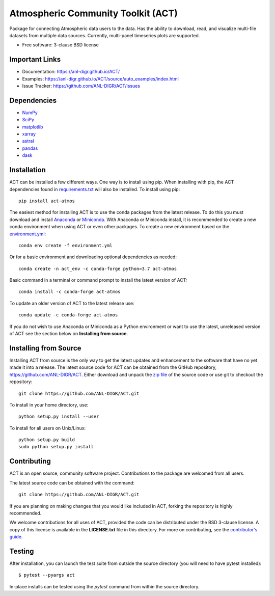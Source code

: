 ===================================
Atmospheric Community Toolkit (ACT)
===================================

|AnacondaCloud| |CondaDownloads|

|Travis|

.. |AnacondaCloud| image:: https://anaconda.org/conda-forge/act-atmos/badges/version.svg
    :target: https://anaconda.org/conda-forge/act-atmos

.. |CondaDownloads| image:: https://anaconda.org/conda-forge/act-atmos/badges/downloads.svg
    :target: https://anaconda.org/conda-forge/act-atmos/files

.. |Travis| image:: https://img.shields.io/travis/ANL-DIGR/ACT.svg
        :target: https://travis-ci.org/ANL-DIGR/ACT

Package for connecting Atmospheric data users to the
data. Has the ability to download, read, and visualize multi-file datasets from
multiple data sources. Currently, multi-panel timeseries plots are supported. 

* Free software: 3-clause BSD license

Important Links
~~~~~~~~~~~~~~~

* Documentation: https://anl-digr.github.io/ACT/
* Examples: https://anl-digr.github.io/ACT/source/auto_examples/index.html
* Issue Tracker: https://github.com/ANL-DIGR/ACT/issues

Dependencies
~~~~~~~~~~~~

* `NumPy <https://www.numpy.org/>`_
* `SciPy <https://www.scipy.org/>`_
* `matplotlib <https://matplotlib.org/>`_
* `xarray <https://xarray.pydata.org/en/stable/>`_
* `astral <https://astral.readthedocs.io/en/latest/>`_
* `pandas <https://pandas.pydata.org/>`_
* `dask <https://dask.org/>`_

Installation
~~~~~~~~~~~~

ACT can be installed a few different ways. One way is to install using pip.
When installing with pip, the ACT dependencies found in
`requirements.txt <https://github.com/ANL-DIGR/ACT/blob/master/requirements.txt>`_ will also be installed. To install using pip::

    pip install act-atmos

The easiest method for installing ACT is to use the conda packages from
the latest release. To do this you must download and install 
`Anaconda <https://www.anaconda.com/download/#>`_ or 
`Miniconda <https://conda.io/miniconda.html>`_.
With Anaconda or Miniconda install, it is recommended to create a new conda
environment when using ACT or even other packages. To create a new
environment based on the `environment.yml <https://github.com/ANL-DIGR/ACT/blob/master/environment.yml>`_::

    conda env create -f environment.yml

Or for a basic environment and downloading optional dependencies as needed::

    conda create -n act_env -c conda-forge python=3.7 act-atmos

Basic command in a terminal or command prompt to install the latest version of
ACT::

    conda install -c conda-forge act-atmos

To update an older version of ACT to the latest release use::

    conda update -c conda-forge act-atmos

If you do not wish to use Anaconda or Miniconda as a Python environment or want
to use the latest, unreleased version of ACT see the section below on 
**Installing from source**.

Installing from Source
~~~~~~~~~~~~~~~~~~~~~~

Installing ACT from source is the only way to get the latest updates and
enhancement to the software that have no yet made it into a release.
The latest source code for ACT can be obtained from the GitHub repository,
https://github.com/ANL-DIGR/ACT. Either download and unpack the
`zip file <https://github.com/ANL-DIGR/ACT/archive/master.zip>`_ of
the source code or use git to checkout the repository::

    git clone https://github.com/ANL-DIGR/ACT.git

To install in your home directory, use::

    python setup.py install --user

To install for all users on Unix/Linux::

    python setup.py build
    sudo python setup.py install

Contributing
~~~~~~~~~~~~

ACT is an open source, community software project. Contributions to the
package are welcomed from all users.

The latest source code can be obtained with the command::
 
    git clone https://github.com/ANL-DIGR/ACT.git

If you are planning on making changes that you would like included in ACT,
forking the repository is highly recommended.

We welcome contributions for all uses of ACT, provided the code can be
distributed under the BSD 3-clause license. A copy of this license is
available in the **LICENSE.txt** file in this directory. For more on
contributing, see the `contributor's guide. <https://github.com/ANL-DIGR/ACT/blob/master/CONTRIBUTING.rst>`_

Testing
~~~~~~~

After installation, you can launch the test suite from outside the
source directory (you will need to have pytest installed)::

   $ pytest --pyargs act

In-place installs can be tested using the `pytest` command from within
the source directory.
